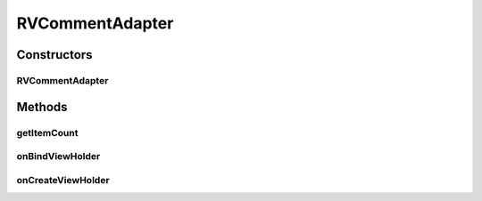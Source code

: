.. java:import:: android.content Context

.. java:import:: android.graphics Color

.. java:import:: android.support.constraint ConstraintLayout

.. java:import:: android.support.constraint ConstraintSet

.. java:import:: android.support.v7.widget CardView

.. java:import:: android.support.v7.widget RecyclerView

.. java:import:: android.util Log

.. java:import:: android.view LayoutInflater

.. java:import:: android.view View

.. java:import:: android.view ViewGroup

.. java:import:: android.widget ImageView

.. java:import:: android.widget LinearLayout

.. java:import:: android.widget RelativeLayout

.. java:import:: android.widget TextView

.. java:import:: com.squareup.picasso Picasso

.. java:import:: com.culturemesh.android.models Event

.. java:import:: com.culturemesh.android.models FeedItem

.. java:import:: com.culturemesh.android.models Post

.. java:import:: com.culturemesh.android.models PostReply

.. java:import:: java.util List

RVCommentAdapter
================

.. java:package:: com.culturemesh.android
   :noindex:

.. java:type:: public class RVCommentAdapter extends RecyclerView.Adapter<RVCommentAdapter.PostReplyViewHolder>

   Adapter that populates a UI list with comments

Constructors
------------
RVCommentAdapter
^^^^^^^^^^^^^^^^

.. java:constructor:: public RVCommentAdapter(List<PostReply> comments, OnItemClickListener listener, Context context)
   :outertype: RVCommentAdapter

   Store parameters in instance fields

   :param comments: List of comments to display in scrollable list to user
   :param listener: Will be called whenever an item is clicked
   :param context: \ :java:ref:`Context`\  within which the list will be displayed

Methods
-------
getItemCount
^^^^^^^^^^^^

.. java:method:: @Override public int getItemCount()
   :outertype: RVCommentAdapter

   Get the number of comments in the list

   :return: Number of comments in list

onBindViewHolder
^^^^^^^^^^^^^^^^

.. java:method:: @Override public void onBindViewHolder(PostReplyViewHolder pvh, int i)
   :outertype: RVCommentAdapter

   Fill in the fields of \ ``pvh``\  with the information stored in the \ :java:ref:`PostReply`\  at position \ ``i``\  in the list of comments

   :param pvh: \ :java:ref:`View`\  in the list whose fields will be filled-in
   :param i: Index of \ :java:ref:`PostReply`\  in \ :java:ref:`RVCommentAdapter.comments`\  to use as the source of information to fill with

onCreateViewHolder
^^^^^^^^^^^^^^^^^^

.. java:method:: @Override public PostReplyViewHolder onCreateViewHolder(ViewGroup parent, int viewType)
   :outertype: RVCommentAdapter

   Create a \ :java:ref:`PostReplyViewHolder`\  for \ ``parent``\  with a \ :java:ref:`View`\  inflated from \ :java:ref:`R.layout.comment_view`\

   :param parent: \ :java:ref:`ViewGroup`\  within which to create the \ :java:ref:`PostReplyViewHolder`\
   :param viewType: Not used
   :return: The \ :java:ref:`PostReplyViewHolder`\  associated with the inflated \ :java:ref:`View`\

